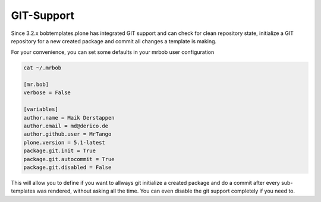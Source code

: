 ===========
GIT-Support
===========

Since 3.2.x bobtemplates.plone has integrated GIT support and can check for clean repository state, initialize a GIT repository for a new created package and commit all changes a template is making.

For your convenience, you can set some defaults in your mrbob user configuration

.. code-block:: sh

    cat ~/.mrbob

    [mr.bob]
    verbose = False

    [variables]
    author.name = Maik Derstappen
    author.email = md@derico.de
    author.github.user = MrTango
    plone.version = 5.1-latest
    package.git.init = True
    package.git.autocommit = True
    package.git.disabled = False

This will allow you to define if you want to allways git initialize a created package and do a commit after every sub-templates was rendered, without asking all the time. You can even disable the git support completely if you need to.
